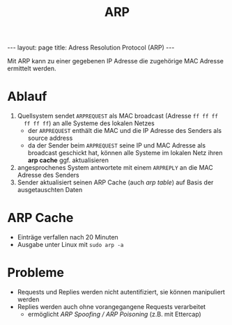 #+TITLE: ARP
#+STARTUP: content
#+STARTUP: latexpreview
#+STARTUP: inlineimages
#+BEGIN_HTML
---
layout: page
title: Adress Resolution Protocol (ARP)
---
#+END_HTML

Mit ARP kann zu einer gegebenen IP Adresse die zugehörige MAC Adresse ermittelt werden.

* Ablauf

1. Quellsystem sendet =ARPREQUEST= als MAC broadcast (Adresse =ff ff ff
   ff ff ff=) an alle Systeme des lokalen Netzes
   - der =ARPREQUEST= enthält die MAC und die IP Adresse des Senders als
     source address
   - da der Sender beim =ARPREQUEST= seine IP und MAC Adresse als
     broadcast geschickt hat, können alle Systeme im lokalen Netz
     ihren *arp cache* ggf. aktualisieren
2. angesprochenes System antwortete mit einem =ARPREPLY= an die MAC Adresse des Senders
3. Sender aktualisiert seinen ARP Cache (auch /arp table/) auf Basis der
   ausgetauschten Daten

* ARP Cache

- Einträge verfallen nach 20 Minuten
- Ausgabe unter Linux mit =sudo arp -a=

* Probleme

- Requests und Replies werden nicht autentifiziert, sie können manipuliert werden
- Replies werden auch ohne vorangegangene Requests verarbeitet
  - ermöglicht /ARP Spoofing / ARP Poisoning/ (z.B. mit Ettercap)
